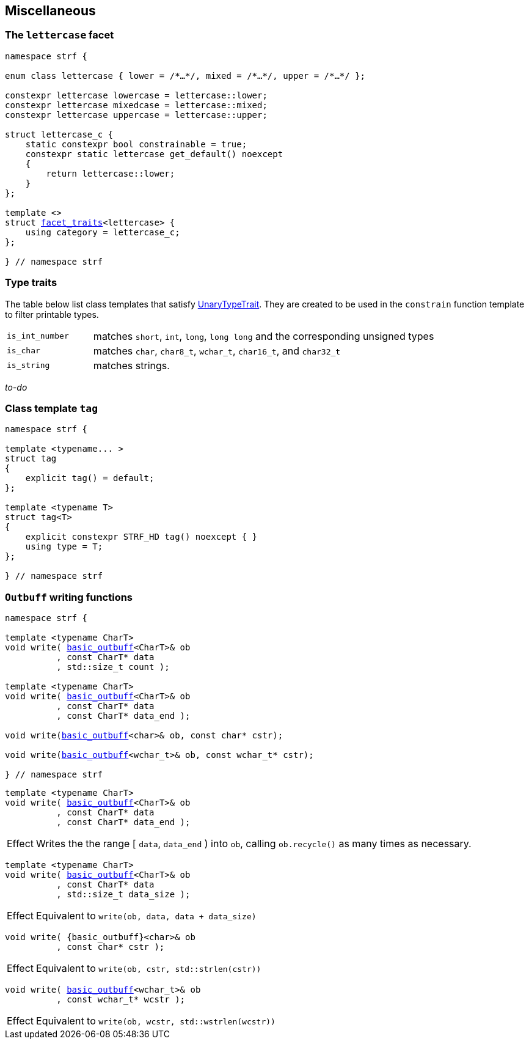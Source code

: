 ////
Distributed under the Boost Software License, Version 1.0.

See accompanying file LICENSE_1_0.txt or copy at
http://www.boost.org/LICENSE_1_0.txt
////

:rank: <<rank,rank>>
:tag: <<tag,tag>>
:destination_no_reserve: <<destination,destination_no_reserve>>
:OutbuffCreator: <<OutbuffCreator,OutbuffCreator>

:basic_outbuff: <<outbuff_hpp#basic_outbuff,basic_outbuff>>
:facet_traits: <<facet_traits,facet_traits>>

== Miscellaneous

[[lettercase]]
=== The `lettercase` facet

[source,cpp,subs=normal]
----
namespace strf {

enum class lettercase { lower = /{asterisk}...{asterisk}/, mixed = /{asterisk}...{asterisk}/, upper = /{asterisk}...{asterisk}/ };

constexpr lettercase lowercase = lettercase::lower;
constexpr lettercase mixedcase = lettercase::mixed;
constexpr lettercase uppercase = lettercase::upper;

struct lettercase_c {
    static constexpr bool constrainable = true;
    constexpr static lettercase get_default() noexcept
    {
        return lettercase::lower;
    }
};

template <>
struct {facet_traits}<lettercase> {
    using category = lettercase_c;
};

} // namespace strf
----
=== Type traits
The table below list class templates that satisfy
https://en.cppreference.com/w/cpp/named_req/UnaryTypeTrait[UnaryTypeTrait].
They are created to be used in the `constrain` function template to filter
printable types.

[cols="1,4"]
|===
|`is_int_number`
| matches `short`, `int`, `long`, `long long` and the corresponding unsigned types

|`is_char`
| matches `char`, `char8_t`, `wchar_t`, `char16_t`, and `char32_t`

|`is_string`
| matches strings.
|===

__to-do__

=== Class template `tag` [[tag]]

[source,cpp,subs=normal]
----
namespace strf {

template <typename\... >
struct tag
{
    explicit tag() = default;
};

template <typename T>
struct tag<T>
{
    explicit constexpr STRF_HD tag() noexcept { }
    using type = T;
};

} // namespace strf
----

////
=== Class template `rank` [[rank]]

[source,cpp,subs=normal]
----
namespace strf {

template <std::size_t N>
struct rank: rank<N - 1>
{
    explicit rank() = default;
};

template <>
struct rank<0>
{
    explicit rank() = default;
};

} // namespace strf
----
////

=== `Outbuff` writing functions

[source,cpp,subs=normal]
----
namespace strf {

template <typename CharT>
void write( {basic_outbuff}<CharT>& ob
          , const CharT{asterisk} data
          , std::size_t count );

template <typename CharT>
void write( {basic_outbuff}<CharT>& ob
          , const CharT{asterisk} data
          , const CharT{asterisk} data_end );

void write({basic_outbuff}<char>& ob, const char{asterisk} cstr);

void write({basic_outbuff}<wchar_t>& ob, const wchar_t{asterisk} cstr);

} // namespace strf
----


[[basic_outbuff_write_range]]
====
[source,cpp,subs=normal]
----
template <typename CharT>
void write( {basic_outbuff}<CharT>& ob
          , const CharT{asterisk} data
          , const CharT{asterisk} data_end );
----
[horizontal]
Effect:: Writes the the range [ `data`, `data_end` ) into `ob`, calling `ob.recycle()`
         as many times as necessary.
====
[[basic_outbuff_write_size]]
====
[source,cpp,subs=normal]
----
template <typename CharT>
void write( {basic_outbuff}<CharT>& ob
          , const CharT{asterisk} data
          , std::size_t data_size );
----
[horizontal]
Effect:: Equivalent to `write(ob, data, data + data_size)`
====
[[basic_outbuff_write_cstr]]
====
[source,cpp]
----
void write( {basic_outbuff}<char>& ob
          , const char* cstr );
----
[horizontal]
Effect:: Equivalent to `write(ob, cstr, std::strlen(cstr))`
====

[[basic_outbuff_write_wcstr]]
====
[source,cpp,subs=normal]
----
void write( {basic_outbuff}<wchar_t>& ob
          , const wchar_t{asterisk} wcstr );
----
[horizontal]
Effect:: Equivalent to `write(ob, wcstr, std::wstrlen(wcstr))`
====

